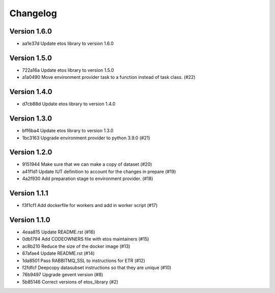 =========
Changelog
=========

Version 1.6.0
-------------

- aa1e37d Update etos library to version 1.6.0

Version 1.5.0
-------------

- 722a16a Update etos library to version 1.5.0
- a1a0490 Move environment provider task to a function instead of task class. (#22)

Version 1.4.0
-------------

- d7cb88d Update etos library to version 1.4.0

Version 1.3.0
-------------

- bff6ba4 Update etos library to version 1.3.0
- 1bc3163 Upgrade environment provider to python 3.9.0 (#21)

Version 1.2.0
-------------

- 9151944 Make sure that we can make a copy of dataset (#20)
- a41f1d1 Update IUT definition to account for the changes in prepare (#19)
- 4a2f930 Add preparation stage to environment provider. (#18)

Version 1.1.1
-------------

- f3f1cf1 Add dockerfile for workers and add in worker script (#17)

Version 1.1.0
-------------

- 4eaa815 Update README.rst (#16)
- 0db1794 Add CODEOWNERS file with etos maintainers (#15)
- ac8b210 Reduce the size of the docker image (#13)
- 67afae4 Update README.rst (#14)
- 1da8501 Pass RABBITMQ_SSL to instructions for ETR (#12)
- f2fdfcf Deepcopy datasubset instructions so that they are unique (#10)
- 76b9497 Upgrade gevent version (#8)
- 5b85146 Correct versions of etos_library (#2)
